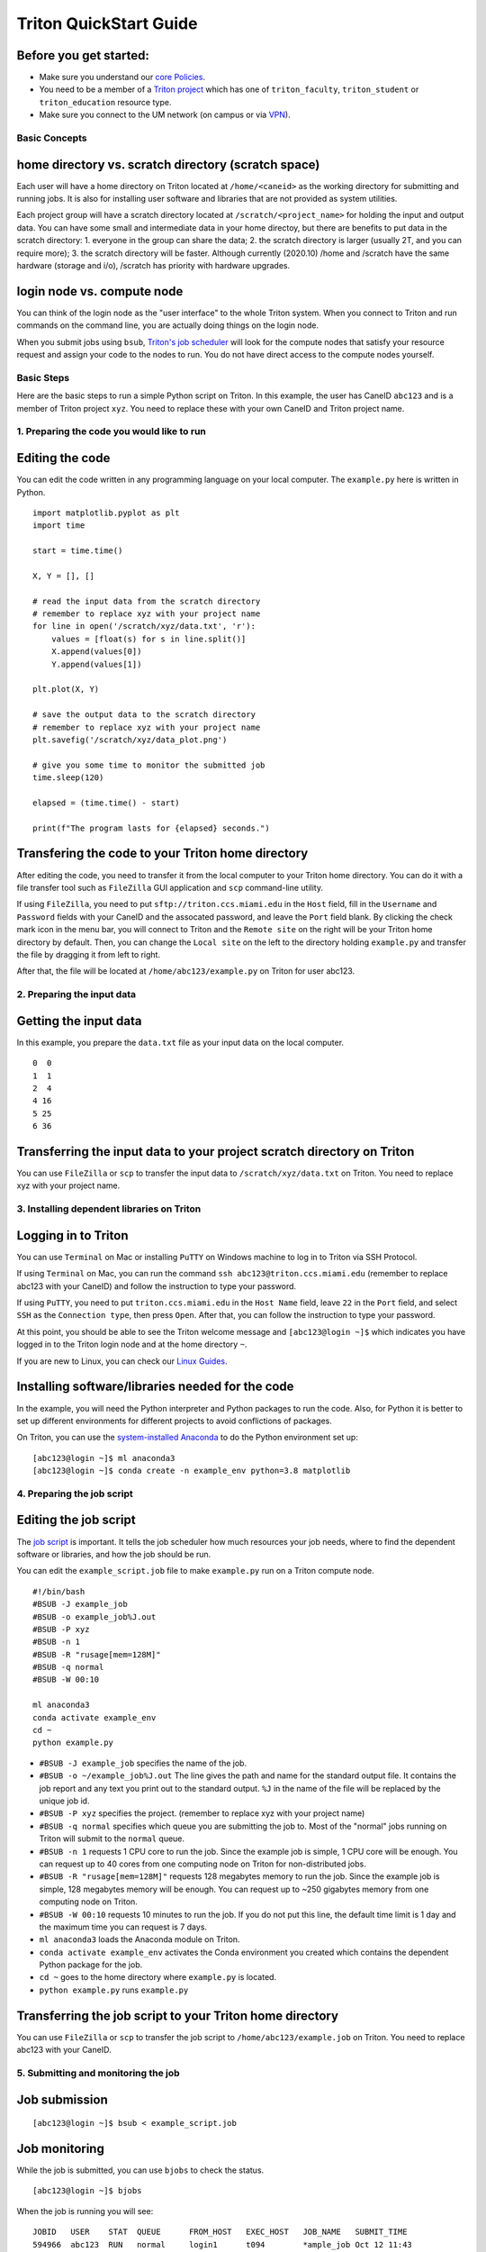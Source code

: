 Triton QuickStart Guide
=======================

Before you get started:
~~~~~~~~~~~~~~~~~~~~~~~

-  Make sure you understand our `core
   Policies <https://acs-docs.readthedocs.io/policies/policies.html>`__.
-  You need to be a member of a `Triton
   project <https://redcap.miami.edu/surveys/?s=F8MK9NMW9N>`__ which has
   one of ``triton_faculty``, ``triton_student`` or ``triton_education``
   resource type.
-  Make sure you connect to the UM network (on campus or via
   `VPN <https://www.it.miami.edu/a-z-listing/virtual-private-network/index.html>`__).

Basic Concepts
--------------

home directory vs. scratch directory (scratch space)
~~~~~~~~~~~~~~~~~~~~~~~~~~~~~~~~~~~~~~~~~~~~~~~~~~~~

Each user will have a home directory on Triton located at
``/home/<caneid>`` as the working directory for submitting and running
jobs. It is also for installing user software and libraries that are not
provided as system utilities.

Each project group will have a scratch directory located at
``/scratch/<project_name>`` for holding the input and output data. You
can have some small and intermediate data in your home directoy, but
there are benefits to put data in the scratch directory: 1. everyone in
the group can share the data; 2. the scratch directory is larger
(usually 2T, and you can require more); 3. the scratch directory will be
faster. Although currently (2020.10) /home and /scratch have the same
hardware (storage and i/o), /scratch has priority with hardware
upgrades.

login node vs. compute node
~~~~~~~~~~~~~~~~~~~~~~~~~~~

You can think of the login node as the "user interface" to the whole
Triton system. When you connect to Triton and run commands on the
command line, you are actually doing things on the login node.

When you submit jobs using ``bsub``, `Triton's job
scheduler <https://acs-docs.readthedocs.io/triton/3-jobs/1-lsf.html>`__
will look for the compute nodes that satisfy your resource request and
assign your code to the nodes to run. You do not have direct access to
the compute nodes yourself.

Basic Steps
-----------

Here are the basic steps to run a simple Python script on Triton. In
this example, the user has CaneID ``abc123`` and is a member of Triton
project ``xyz``. You need to replace these with your own CaneID and
Triton project name.

1. Preparing the code you would like to run
-------------------------------------------

Editing the code
~~~~~~~~~~~~~~~~

You can edit the code written in any programming language on your local
computer. The ``example.py`` here is written in Python.

::

    import matplotlib.pyplot as plt
    import time

    start = time.time()

    X, Y = [], []

    # read the input data from the scratch directory
    # remember to replace xyz with your project name
    for line in open('/scratch/xyz/data.txt', 'r'): 
        values = [float(s) for s in line.split()]
        X.append(values[0])
        Y.append(values[1])

    plt.plot(X, Y)

    # save the output data to the scratch directory
    # remember to replace xyz with your project name
    plt.savefig('/scratch/xyz/data_plot.png') 

    # give you some time to monitor the submitted job
    time.sleep(120) 

    elapsed = (time.time() - start)

    print(f"The program lasts for {elapsed} seconds.")

Transfering the code to your Triton home directory
~~~~~~~~~~~~~~~~~~~~~~~~~~~~~~~~~~~~~~~~~~~~~~~~~~

After editing the code, you need to transfer it from the local computer
to your Triton home directory. You can do it with a file transfer tool
such as ``FileZilla`` GUI application and ``scp`` command-line utility.

If using ``FileZilla``, you need to put ``sftp://triton.ccs.miami.edu``
in the ``Host`` field, fill in the ``Username`` and ``Password`` fields
with your CaneID and the assocated password, and leave the ``Port``
field blank. By clicking the check mark icon in the menu bar, you will
connect to Triton and the ``Remote site`` on the right will be your
Triton home directory by default. Then, you can change the
``Local site`` on the left to the directory holding ``example.py`` and
transfer the file by dragging it from left to right.

After that, the file will be located at ``/home/abc123/example.py`` on
Triton for user abc123.

2. Preparing the input data
---------------------------

Getting the input data
~~~~~~~~~~~~~~~~~~~~~~

In this example, you prepare the ``data.txt`` file as your input data on
the local computer.

::

    0  0
    1  1
    2  4
    4 16
    5 25
    6 36

Transferring the input data to your project scratch directory on Triton
~~~~~~~~~~~~~~~~~~~~~~~~~~~~~~~~~~~~~~~~~~~~~~~~~~~~~~~~~~~~~~~~~~~~~~~

You can use ``FileZilla`` or ``scp`` to transfer the input data to
``/scratch/xyz/data.txt`` on Triton. You need to replace xyz with your
project name.

3. Installing dependent libraries on Triton
-------------------------------------------

Logging in to Triton
~~~~~~~~~~~~~~~~~~~~

You can use ``Terminal`` on Mac or installing ``PuTTY`` on Windows
machine to log in to Triton via SSH Protocol.

If using ``Terminal`` on Mac, you can run the command
``ssh abc123@triton.ccs.miami.edu`` (remember to replace abc123 with
your CaneID) and follow the instruction to type your password.

If using ``PuTTY``, you need to put ``triton.ccs.miami.edu`` in the
``Host Name`` field, leave ``22`` in the ``Port`` field, and select
``SSH`` as the ``Connection type``, then press ``Open``. After that, you
can follow the instruction to type your password.

At this point, you should be able to see the Triton welcome message and
``[abc123@login ~]$`` which indicates you have logged in to the Triton
login node and at the home directory ``~``.

If you are new to Linux, you can check our `Linux
Guides <https://acs-docs.readthedocs.io/linux/README.html>`__.

Installing software/libraries needed for the code
~~~~~~~~~~~~~~~~~~~~~~~~~~~~~~~~~~~~~~~~~~~~~~~~~

In the example, you will need the Python interpreter and Python packages
to run the code. Also, for Python it is better to set up different
environments for different projects to avoid conflictions of packages.

On Triton, you can use the `system-installed
Anaconda <https://acs-docs.readthedocs.io/triton/2-sw/anaconda.html>`__
to do the Python environment set up:

::

    [abc123@login ~]$ ml anaconda3
    [abc123@login ~]$ conda create -n example_env python=3.8 matplotlib

4. Preparing the job script
---------------------------

Editing the job script
~~~~~~~~~~~~~~~~~~~~~~

The `job
script <https://acs-docs.readthedocs.io/triton/3-jobs/4-scripts.html>`__
is important. It tells the job scheduler how much resources your job
needs, where to find the dependent software or libraries, and how the
job should be run.

You can edit the ``example_script.job`` file to make ``example.py`` run
on a Triton compute node.

::

    #!/bin/bash
    #BSUB -J example_job
    #BSUB -o example_job%J.out
    #BSUB -P xyz
    #BSUB -n 1
    #BSUB -R "rusage[mem=128M]"
    #BSUB -q normal
    #BSUB -W 00:10

    ml anaconda3
    conda activate example_env
    cd ~
    python example.py

-  ``#BSUB -J example_job`` specifies the name of the job.
-  ``#BSUB -o ~/example_job%J.out`` The line gives the path and name for
   the standard output file. It contains the job report and any text you
   print out to the standard output. ``%J`` in the name of the file will
   be replaced by the unique job id.
-  ``#BSUB -P xyz`` specifies the project. (remember to replace xyz with
   your project name)
-  ``#BSUB -q normal`` specifies which queue you are submitting the job
   to. Most of the "normal" jobs running on Triton will submit to the
   ``normal`` queue.
-  ``#BSUB -n 1`` requests 1 CPU core to run the job. Since the example
   job is simple, 1 CPU core will be enough. You can request up to 40
   cores from one computing node on Triton for non-distributed jobs.
-  ``#BSUB -R "rusage[mem=128M]"`` requests 128 megabytes memory to run
   the job. Since the example job is simple, 128 megabytes memory will
   be enough. You can request up to ~250 gigabytes memory from one
   computing node on Triton.
-  ``#BSUB -W 00:10`` requests 10 minutes to run the job. If you do not
   put this line, the default time limit is 1 day and the maximum time
   you can request is 7 days.
-  ``ml anaconda3`` loads the Anaconda module on Triton.
-  ``conda activate example_env`` activates the Conda environment you
   created which contains the dependent Python package for the job.
-  ``cd ~`` goes to the home directory where ``example.py`` is located.
-  ``python example.py`` runs ``example.py``

Transferring the job script to your Triton home directory
~~~~~~~~~~~~~~~~~~~~~~~~~~~~~~~~~~~~~~~~~~~~~~~~~~~~~~~~~

You can use ``FileZilla`` or ``scp`` to transfer the job script to
``/home/abc123/example.job`` on Triton. You need to replace abc123 with
your CaneID.

5. Submitting and monitoring the job
------------------------------------

Job submission
~~~~~~~~~~~~~~

::

    [abc123@login ~]$ bsub < example_script.job

Job monitoring
~~~~~~~~~~~~~~

While the job is submitted, you can use ``bjobs`` to check the status.

::

    [abc123@login ~]$ bjobs

When the job is running you will see:

::

    JOBID   USER    STAT  QUEUE      FROM_HOST   EXEC_HOST   JOB_NAME   SUBMIT_TIME
    594966  abc123  RUN   normal     login1      t094        *ample_job Oct 12 11:43

If the job has finished you will see:

::

    No unfinished job found

User Usage: bacct
~~~~~~~~~~~~~~~~~

The bacct command displays accounting statistics about finished jobs.  All times are in seconds.

To get summary statistics about jobs that were dispatched/completed/submitted between 2020/10/01/00:00 and 2020/11/01/00:00, for user abc123 you can use:

::

  bacct -D 2020/10/01/00:00,2020/11/01/00:00 -u abc123
  bacct -C 2020/10/01/00:00,2020/11/01/00:00 -u abc123
  bacct -S 2020/10/01/00:00,2020/11/01/00:00 -u abc123
    
  
Statistics about jobs submitted to a project project123:

::

  bacct -P project123
  
Statistics about JOBID 123456:

::

 [abc123@login ~]$ bacct -l 123456

Example of dispatched jobs between 2020/10/01/00:00 and 2020/11/01/00:00, for user abc123:

::

 [abc123@login1 ~]$ bacct -D 2020/10/01/00:00,2020/11/01/00:00 -u abc123
 
 Accounting information about jobs that are: 
  - submitted by users abc123, 
  - accounted on all projects.
  - completed normally or exited
  - dispatched between  Thu Oct  1 00:00:00 2020
                  ,and   Sun Nov  1 00:00:00 2020
  - executed on all hosts.
  - submitted to all queues.
  - accounted on all service classes.
 ------------------------------------------------------------------------------

 SUMMARY:      ( time unit: second ) 
  Total number of done jobs:       8      Total number of exited jobs:     2
  Total CPU time consumed:       7.8      Average CPU time consumed:     0.8
  Maximum CPU time of a job:     1.9      Minimum CPU time of a job:     0.0
  Total wait time in queues:     8.0
  Average wait time in queue:    0.8
  Maximum wait time in queue:    2.0      Minimum wait time in queue:    0.0
  Average turnaround time:       500 (seconds/job)
  Maximum turnaround time:      2513      Minimum turnaround time:         7
  Average hog factor of a job:  0.03 ( cpu time / turnaround time )
  Maximum hog factor of a job:  0.09      Minimum hog factor of a job:  0.00
  Average expansion factor of a job:  13.81 ( turnaround time / run time )
  Maximum expansion factor of a job:  114.00
  Minimum expansion factor of a job:  1.00
  Total Run time consumed:      4873      Average Run time consumed:     487
  Maximum Run time of a job:    2513      Minimum Run time of a job:       0
  Total throughput:             0.03 (jobs/hour)  during  384.74 hours
  Beginning time:       Oct 14 12:23      Ending time:          Oct 30 13:08

Example of "long form" output of dispatched jobs between 2020/10/01/00:00 and 2020/11/01/00:00, for project123:  

::

  $ bacct -l -D 2020/10/01/00:00,2020/11/01/00:00 -P project123


  Accounting information about jobs that are: 
    - submitted by users abc123, 
    - accounted on projects project123, 
    - completed normally or exited
    - dispatched between  Thu Oct  1 00:00:00 2020
                    ,and   Sun Nov  1 00:00:00 2020
    - executed on all hosts.
    - submitted to all queues.
    - accounted on all service classes.
  ------------------------------------------------------------------------------
  
  Job <1234568>, Job Name <email-test>, User <abc123>, Project <project123>, Mail
                      <abc123@miami.edu>, Status <DONE>, Queue <normal>, Command
                      <#!/bin/bash;#BSUB -J email-test;#BSUB -P acprojects ;#BS
                      UB -o %J.out;#BSUB -e %J.err;#BSUB -W 1:00;#BSUB -q normal
                      ;#BSUB -n 1;#BSUB -R "rusage[mem=128M]";#BSUB -B;#BSUB -N;
                      #BSUB -u pedro@miami.edu;#;# cd /path/to/scratch/directory
                      ;date;sleep 100;date>, Share group charged </abc123>
  Wed Oct 14 20:33:28: Submitted from host <login1>, CWD <$HOME>, Output File <%J
                     .out>, Error File <%J.err>;
  Wed Oct 14 20:33:28: Dispatched 1 Task(s) on Host(s) <t077>, Allocated 1 Slot(s
                       ) on Host(s) <t077>, Effective RES_REQ <select[((type == L
                     INUXPPC64LE ) && (type == any))] order[r15s:pg] rusage[mem
                     =128.00] >;
  Wed Oct 14 20:35:09: Completed <done>.
   
  Accounting information about this job:
        Share group charged </abc123>
        CPU_T     WAIT     TURNAROUND   STATUS     HOG_FACTOR    MEM    SWAP
         0.10        0            101     done         0.0010     7M      0M
  ------------------------------------------------------------------------------

  Job <1234569>, Job Name <email-test>, User <abc123>, Project <project123>, Mail
  ...

  ------------------------------------------------------------------------------
  SUMMARY:      ( time unit: second ) 
  Total number of done jobs:       8      Total number of exited jobs:     0
  Total CPU time consumed:       1.0      Average CPU time consumed:     0.1
  Maximum CPU time of a job:     0.5      Minimum CPU time of a job:     0.0
  Total wait time in queues:     2.0
  Average wait time in queue:    0.2
  Maximum wait time in queue:    1.0      Minimum wait time in queue:    0.0
  Average turnaround time:       168 (seconds/job)
  Maximum turnaround time:      1002      Minimum turnaround time:        10
  Average hog factor of a job:  0.00 ( cpu time / turnaround time )
  Maximum hog factor of a job:  0.00      Minimum hog factor of a job:  0.00
  Average expansion factor of a job:  1.01 ( turnaround time / run time )
  Maximum expansion factor of a job:  1.10
  Minimum expansion factor of a job:  1.00
  Total Run time consumed:      1347      Average Run time consumed:     168
  Maximum Run time of a job:    1002      Minimum Run time of a job:      10
  Total throughput:             0.02 (jobs/hour)  during  349.72 hours
  Beginning time:       Oct 14 20:35      Ending time:          Oct 29 10:18
  
If you do not provide the "-u CaneID" argument, command defaults to the user running the command.  The long form output "-l" displays detailed information for each job in a multiline format, followed by a summary.

6. Checking the job output
--------------------------

Standard output file
~~~~~~~~~~~~~~~~~~~~

This is the file you specify with ``#BSUB -o`` in your job script. In
this example, after the job is finished, the standard output file
``example_job594966.out`` will be placed in the directory you submit the
job, you can locate it to a different directory by giving the path.
``594966`` is the job id which is unique for each submitted job.

At the end of this file, you can see the report which gives the CPU
time, memory usage, run time, etc., for the job. It could guide you to
estimate the resources to request for the future jobs. Also, you can see
the text you ask to ``print`` (to the stardard output) in
``example.py``.

::

    ------------------------------------------------------------

    Successfully completed.

    Resource usage summary:

        CPU time :                                   8.89 sec.
        Max Memory :                                 51 MB
        Average Memory :                             48.50 MB
        Total Requested Memory :                     128.00 MB
        Delta Memory :                               77.00 MB
        Max Swap :                                   -
        Max Processes :                              4
        Max Threads :                                5
        Run time :                                   123 sec.
        Turnaround time :                            0 sec.

    The output (if any) follows:

    The program lasts for 120.23024702072144 seconds.

Output data
~~~~~~~~~~~

After the job is done, you will find the output data which is the png
file saved in the scratch space. In this example, it is
``/scratch/xyz/data_plot.png``.

Transferring output file to local computer
~~~~~~~~~~~~~~~~~~~~~~~~~~~~~~~~~~~~~~~~~~

You can view the output plot using any image viewer software on you
local computer. You can use ``FileZilla`` to drag the file from right to
left, or use ``scp`` to transfer from triton to your local computer.

7. Chao
-------

Logging out from Triton on the command-line interface
~~~~~~~~~~~~~~~~~~~~~~~~~~~~~~~~~~~~~~~~~~~~~~~~~~~~~

::

    [abc123@login ~]$ exit

Disconnecting from Trion on ``FileZilla``
~~~~~~~~~~~~~~~~~~~~~~~~~~~~~~~~~~~~~~~~~

On FileZilla, you can click on the ``x`` icon in the menu bar to
disconnect from Triton.
